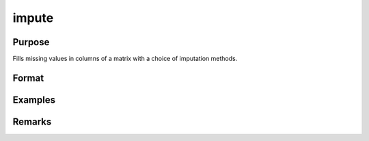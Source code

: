 impute
========================

Purpose
----------------

Fills missing values in columns of a matrix with a choice of imputation methods.

Format
----------------
.. function:: x_full  = impute(x [, method, depvars, iCtl])

    :param x: NxK matrix, multidimensional array
    :type x: matrix 

    :param method: Optional string input, the imputation method to use. Valid options include:"mean" (default)."median""mode""predict""pmm""lrd"
    :type method: input 

    :param depvars: Optional argument
    :type depvars: 

    :param iCtl: Optional argument
    :type iCtl: 

    :return x_full: NxK matrix or multidimensional array with all missing values filled
    :rtype x_full: matrix or multidimensional array

Examples
----------------
Remarks
-------

